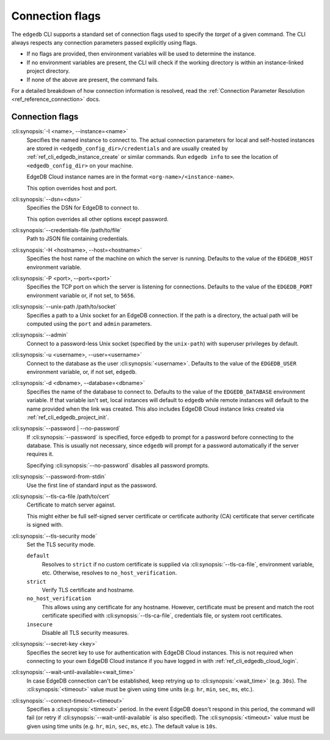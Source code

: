 .. _ref_cli_edgedb_connopts:

================
Connection flags
================

The ``edgedb`` CLI supports a standard set of connection flags used to specify
the *target* of a given command. The CLI always respects any connection
parameters passed explicitly using flags.

- If no flags are provided, then environment variables will be
  used to determine the instance.
- If no environment variables are present, the CLI will check if the working
  directory is within an instance-linked project directory.
- If none of the above are present, the command fails.

For a detailed breakdown of how connection information is resolved, read the
:ref:`Connection Parameter Resolution <ref_reference_connection>` docs.

################
Connection flags
################

:cli:synopsis:`-I <name>, --instance=<name>`
    Specifies the named instance to connect to. The actual connection
    parameters for local and self-hosted instances are stored in
    ``<edgedb_config_dir>/credentials`` and are usually created by
    :ref:`ref_cli_edgedb_instance_create` or similar commands. Run ``edgedb
    info`` to see the location of ``<edgedb_config_dir>`` on your machine.

    EdgeDB Cloud instance names are in the format
    ``<org-name>/<instance-name>``.

    This option overrides host and port.

:cli:synopsis:`--dsn=<dsn>`
    Specifies the DSN for EdgeDB to connect to.

    This option overrides all other options except password.

:cli:synopsis:`--credentials-file /path/to/file`
    Path to JSON file containing credentials.

:cli:synopsis:`-H <hostname>, --host=<hostname>`
    Specifies the host name of the machine on which the server is running.
    Defaults to the value of the ``EDGEDB_HOST`` environment variable.

:cli:synopsis:`-P <port>, --port=<port>`
    Specifies the TCP port on which the server is listening for connections.
    Defaults to the value of the ``EDGEDB_PORT`` environment variable or,
    if not set, to ``5656``.

:cli:synopsis:`--unix-path /path/to/socket`
    Specifies a path to a Unix socket for an EdgeDB connection. If the path is
    a directory, the actual path will be computed using the ``port`` and
    ``admin`` parameters.

:cli:synopsis:`--admin`
    Connect to a password-less Unix socket (specified by the ``unix-path``)
    with superuser privileges by default.

:cli:synopsis:`-u <username>, --user=<username>`
    Connect to the database as the user :cli:synopsis:`<username>`.
    Defaults to the value of the ``EDGEDB_USER`` environment variable, or,
    if not set, ``edgedb``.

:cli:synopsis:`-d <dbname>, --database=<dbname>`
    Specifies the name of the database to connect to. Defaults to the value of
    the ``EDGEDB_DATABASE`` environment variable. If that variable isn't set,
    local instances will default to ``edgedb`` while remote instances will
    default to the name provided when the link was created. This also includes
    EdgeDB Cloud instance links created via :ref:`ref_cli_edgedb_project_init`.

:cli:synopsis:`--password | --no-password`
    If :cli:synopsis:`--password` is specified, force ``edgedb`` to prompt
    for a password before connecting to the database.  This is usually not
    necessary, since ``edgedb`` will prompt for a password automatically
    if the server requires it.

    Specifying :cli:synopsis:`--no-password` disables all password prompts.

:cli:synopsis:`--password-from-stdin`
    Use the first line of standard input as the password.

:cli:synopsis:`--tls-ca-file /path/to/cert`
    Certificate to match server against.

    This might either be full self-signed server certificate or
    certificate authority (CA) certificate that server certificate is
    signed with.

:cli:synopsis:`--tls-security mode`
    Set the TLS security mode.

    ``default``
        Resolves to ``strict`` if no custom certificate is supplied via
        :cli:synopsis:`--tls-ca-file`, environment variable, etc. Otherwise,
        resolves to ``no_host_verification``.

    ``strict``
        Verify TLS certificate and hostname.

    ``no_host_verification``
        This allows using any certificate for any hostname. However,
        certificate must be present and match the root certificate specified
        with  :cli:synopsis:`--tls-ca-file`, credentials file, or system root
        certificates.

    ``insecure``
        Disable all TLS security measures.

:cli:synopsis:`--secret-key <key>`
    Specifies the secret key to use for authentication with EdgeDB Cloud
    instances. This is not required when connecting to your own EdgeDB Cloud
    instance if you have logged in with :ref:`ref_cli_edgedb_cloud_login`.

:cli:synopsis:`--wait-until-available=<wait_time>`
    In case EdgeDB connection can't be established, keep retrying up
    to :cli:synopsis:`<wait_time>` (e.g. ``30s``). The
    :cli:synopsis:`<timeout>` value must be given using time units (e.g.
    ``hr``, ``min``, ``sec``, ``ms``, etc.).

:cli:synopsis:`--connect-timeout=<timeout>`
    Specifies a :cli:synopsis:`<timeout>` period. In the event EdgeDB doesn't
    respond in this period, the command will fail (or retry if
    :cli:synopsis:`--wait-until-available` is also specified). The
    :cli:synopsis:`<timeout>` value must be given using time units (e.g.
    ``hr``, ``min``, ``sec``, ``ms``, etc.). The default value is ``10s``.
